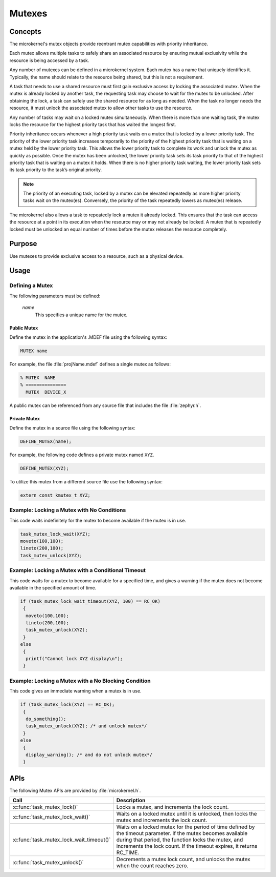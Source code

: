 .. _microkernel_mutexes:

Mutexes
#######

Concepts
********

The microkernel's mutex objects provide reentrant mutex
capabilities with priority inheritance.

Each mutex allows multiple tasks to safely share an associated
resource by ensuring mutual exclusivity while the resource is
being accessed by a task.

Any number of mutexes can be defined in a microkernel system.
Each mutex has a name that uniquely identifies it. Typically,
the name should relate to the resource being shared, but this is
not a requirement.

A task that needs to use a shared resource must first gain
exclusive access by locking the associated mutex. When the mutex
is already locked by another task, the requesting task may
choose to wait for the mutex to be unlocked. After obtaining the lock,
a task can safely use the shared resource for as long as needed.
When the task no longer needs the resource, it must unlock the
associated mutex to allow other tasks to use the resource.

Any number of tasks may wait on a locked mutex simultaneously.
When there is more than one waiting task, the mutex locks the
resource for the highest priority task that has waited the longest
first.

Priority inheritance occurs whenever a high priority task waits
on a mutex that is locked by a lower priority task. The priority
of the lower priority task increases temporarily to the priority
of the highest priority task that is waiting on a mutex held by
the lower priority task. This allows the lower priority
task to complete its work and unlock the mutex as quickly as
possible. Once the mutex has been unlocked, the lower priority task
sets its task priority to that of the highest priority task
that is waiting on a mutex it holds. When there is no higher
priority task waiting, the lower priority task sets its task priority
to the task’s original priority.

.. note::

   The priority of an executing task, locked by a mutex can
   be elevated repeatedly as more higher priority tasks wait on the
   mutex(es). Conversely, the priority of the task repeatedly lowers
   as mutex(es) release.

The microkernel also allows a task to repeatedly lock a mutex it
already locked. This ensures that the task can access the resource
at a point in its execution when the resource may or may not
already be locked. A mutex that is repeatedly locked must be unlocked
an equal number of times before the mutex releases the resource
completely.


Purpose
*******
Use mutexes to provide exclusive access to a resource,
such as a physical device.


Usage
*****

Defining a Mutex
================

The following parameters must be defined:

   *name*
          This specifies a unique name for the mutex.


Public Mutex
------------

Define the mutex in the application's .MDEF file using the following syntax:

.. code-block:: console

   MUTEX name

For example, the file :file:`projName.mdef` defines a single mutex as follows:

.. code-block:: console

   % MUTEX  NAME
   % ===============
     MUTEX  DEVICE_X

A public mutex can be referenced from any source file that includes
the file :file:`zephyr.h`.


Private Mutex
-------------

Define the mutex in a source file using the following syntax:

.. code-block:: c

   DEFINE_MUTEX(name);

For example, the following code defines a private mutex named ``XYZ``.

.. code-block:: c

   DEFINE_MUTEX(XYZ);

To utilize this mutex from a different source file use the following syntax:

.. code-block:: c

   extern const kmutex_t XYZ;


Example: Locking a Mutex with No Conditions
===========================================

This code waits indefinitely for the mutex to become available if the
mutex is in use.

.. code-block:: c

   task_mutex_lock_wait(XYZ);
   moveto(100,100);
   lineto(200,100);
   task_mutex_unlock(XYZ);


Example: Locking a Mutex with a Conditional Timeout
===================================================

This code waits for a mutex to become available for a specified
time, and gives a warning if the mutex does not become available
in the specified amount of time.

.. code-block:: c

   if (task_mutex_lock_wait_timeout(XYZ, 100) == RC_OK)
    {
     moveto(100,100);
     lineto(200,100);
     task_mutex_unlock(XYZ);
    }
   else
    {
     printf("Cannot lock XYZ display\n");
    }



Example: Locking a Mutex with a No Blocking Condition
=====================================================

This code gives an immediate warning when a mutex is in use.

.. code-block:: c

   if (task_mutex_lock(XYZ) == RC_OK);
    {
     do_something();
     task_mutex_unlock(XYZ); /* and unlock mutex*/
    }
   else
    {
     display_warning(); /* and do not unlock mutex*/
    }


APIs
****

The following Mutex APIs are provided by :file:`microkernel.h`.

+------------------------------------------+-----------------------------------+
| Call                                     | Description                       |
+==========================================+===================================+
| :c:func:`task_mutex_lock()`              | Locks a mutex, and increments     |
|                                          | the lock count.                   |
+------------------------------------------+-----------------------------------+
| :c:func:`task_mutex_lock_wait()`         | Waits on a locked mutex until it  |
|                                          | is unlocked, then locks the mutex |
|                                          | and increments the lock count.    |
+------------------------------------------+-----------------------------------+
| :c:func:`task_mutex_lock_wait_timeout()` | Waits on a locked mutex for       |
|                                          | the period of time defined by     |
|                                          | the timeout parameter. If the     |
|                                          | mutex becomes available during    |
|                                          | that period, the function         |
|                                          | locks the mutex, and              |
|                                          | increments the lock count.        |
|                                          | If the timeout expires, it        |
|                                          | returns RC_TIME.                  |
+------------------------------------------+-----------------------------------+
| :c:func:`task_mutex_unlock()`            | Decrements a mutex lock count,    |
|                                          | and unlocks the mutex when the    |
|                                          | count reaches zero.               |
+------------------------------------------+-----------------------------------+
